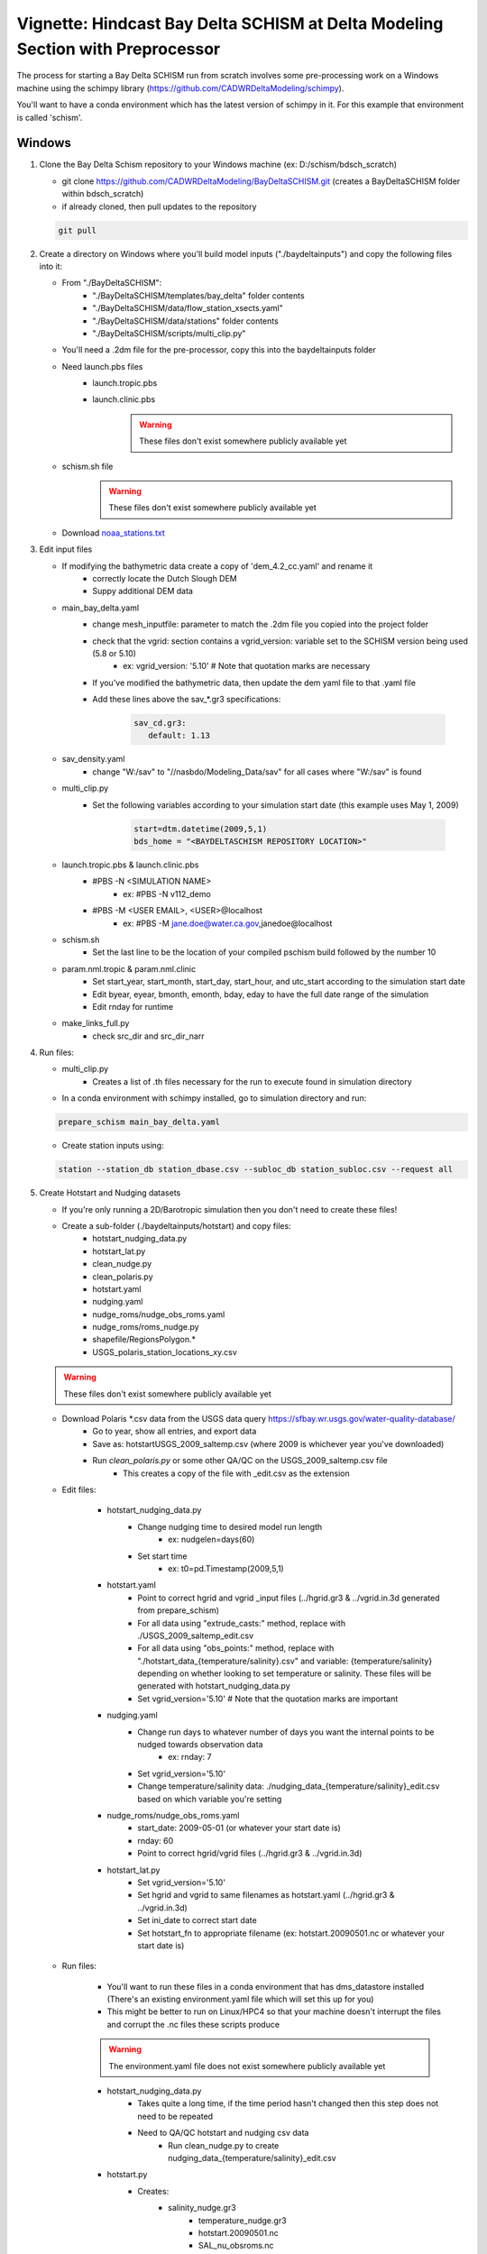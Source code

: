 
.. _bdschinstr:

Vignette: Hindcast Bay Delta SCHISM at Delta Modeling Section with Preprocessor
===============================================================================

The process for starting a Bay Delta SCHISM run from scratch involves some pre-processing work on a Windows machine using the schimpy library (https://github.com/CADWRDeltaModeling/schimpy).

You'll want to have a conda environment which has the latest version of schimpy in it. For this example that environment is called 'schism'.

Windows
******************************

#. Clone the Bay Delta Schism repository to your Windows machine (ex: D:/schism/bdsch_scratch)

   * git clone https://github.com/CADWRDeltaModeling/BayDeltaSCHISM.git (creates a BayDeltaSCHISM folder within bdsch_scratch)
   * if already cloned, then pull updates to the repository

   .. code-block:: console

      git pull

#. Create a directory on Windows where you'll build model inputs ("./baydeltainputs") and copy the following files into it:

   * From "./BayDeltaSCHISM":
      * "./BayDeltaSCHISM/templates/bay_delta" folder contents
      * "./BayDeltaSCHISM/data/flow_station_xsects.yaml" 
      * "./BayDeltaSCHISM/data/stations" folder contents
      * "./BayDeltaSCHISM/scripts/multi_clip.py"
   * You'll need a .2dm file for the pre-processor, copy this into the baydeltainputs folder
   * Need launch.pbs files
      * launch.tropic.pbs
      * launch.clinic.pbs 
         .. warning::

            These files don't exist somewhere publicly available yet

   * schism.sh file
      .. warning::

         These files don't exist somewhere publicly available yet

   * Download `noaa_stations.txt`_
      .. _noaa_stations.txt: https://github.com/CADWRDeltaModeling/dms_datastore/blob/master/dms_datastore/example/noaa_stations.txt
   
#. Edit input files

   * If modifying the bathymetric data create a copy of 'dem_4.2_cc.yaml' and rename it
      * correctly locate the Dutch Slough DEM
      * Suppy additional DEM data
   * main_bay_delta.yaml
      * change mesh_inputfile: parameter to match the .2dm file you copied into the project folder
      * check that the vgrid: section contains a vgrid_version: variable set to the SCHISM version being used (5.8 or 5.10)
         * ex: vgrid_version: '5.10' # Note that quotation marks are necessary
      * If you've modified the bathymetric data, then update the dem yaml file to that .yaml file
      * Add these lines above the sav\_*.gr3 specifications:
      
         .. code-block:: text
         
            sav_cd.gr3: 
               default: 1.13

   * sav_density.yaml
      * change "W:/sav" to "//nasbdo/Modeling_Data/sav" for all cases where "W:/sav" is found
   * multi_clip.py 
      * Set the following variables according to your simulation start date (this example uses May 1, 2009)
         
         .. code-block:: text
         
            start=dtm.datetime(2009,5,1) 
            bds_home = "<BAYDELTASCHISM REPOSITORY LOCATION>"

   * launch.tropic.pbs & launch.clinic.pbs
      * #PBS -N <SIMULATION NAME>
         * ex: #PBS -N v112_demo
      * #PBS -M <USER EMAIL>, <USER>@localhost
         * ex: #PBS -M jane.doe@water.ca.gov,janedoe@localhost

   * schism.sh
      * Set the last line to be the location of your compiled pschism build followed by the number 10

   * param.nml.tropic & param.nml.clinic
      * Set start_year, start_month, start_day, start_hour, and utc_start according to the simulation start date
      * Edit byear, eyear, bmonth, emonth, bday, eday to have the full date range of the simulation
      * Edit rnday for runtime

   * make_links_full.py
      * check src_dir and src_dir_narr 

#. Run files:

   * multi_clip.py
      * Creates a list of .th files necessary for the run to execute found in simulation directory
   * In a conda environment with schimpy installed, go to simulation directory and run:
   
   .. code-block:: console
    
       prepare_schism main_bay_delta.yaml

   * Create station inputs using:

   .. code-block:: console
    
       station --station_db station_dbase.csv --subloc_db station_subloc.csv --request all

#. Create Hotstart and Nudging datasets

   * If you're only running a 2D/Barotropic simulation then you don't need to create these files!

   * Create a sub-folder (./baydeltainputs/hotstart) and copy files:
      * hotstart_nudging_data.py 
      * hotstart_lat.py 
      * clean_nudge.py 
      * clean_polaris.py 
      * hotstart.yaml
      * nudging.yaml 
      * nudge_roms/nudge_obs_roms.yaml 
      * nudge_roms/roms_nudge.py 
      * shapefile/RegionsPolygon.*
      * USGS_polaris_station_locations_xy.csv 

   .. warning::

      These files don't exist somewhere publicly available yet

   * Download Polaris \*.csv data from the USGS data query https://sfbay.wr.usgs.gov/water-quality-database/
      * Go to year, show all entries, and export data
      * Save as: hotstart\USGS_2009_saltemp.csv (where 2009 is whichever year you've downloaded)
      * Run *clean_polaris.py* or some other QA/QC on the USGS_2009_saltemp.csv file
         * This creates a copy of the file with _edit.csv as the extension

   * Edit files:

      * hotstart_nudging_data.py
         * Change nudging time to desired model run length
            * ex: nudgelen=days(60)
         * Set start time
            * ex: t0=pd.Timestamp(2009,5,1)
      * hotstart.yaml  
         * Point to correct hgrid and vgrid _input files (../hgrid.gr3 & ../vgrid.in.3d generated from prepare_schism)
         * For all data using "extrude_casts:" method, replace with ./USGS_2009_saltemp_edit.csv
         * For all data using "obs_points:" method, replace with "./hotstart_data_{temperature/salinity}.csv" and variable: {temperature/salinity} depending on whether looking to set temperature or salinity. These files will be generated with  hotstart_nudging_data.py
         * Set vgrid_version='5.10' # Note that the quotation marks are important
      * nudging.yaml
         * Change run days to whatever number of days you want the internal points to be nudged towards observation data
            * ex: rnday: 7
         * Set vgrid_version='5.10'
         * Change temperature/salinity data: ./nudging_data_{temperature/salinity}_edit.csv based on which variable you're setting
      * nudge_roms/nudge_obs_roms.yaml
         * start_date: 2009-05-01 (or whatever your start date is)
         * rnday: 60
         * Point to correct hgrid/vgrid files (../hgrid.gr3 & ../vgrid.in.3d)
      * hotstart_lat.py
         * Set vgrid_version='5.10'
         * Set hgrid and vgrid to same filenames as hotstart.yaml (../hgrid.gr3 & ../vgrid.in.3d)
         * Set ini_date to correct start date
         * Set hotstart_fn to appropriate filename (ex: hotstart.20090501.nc or whatever your start date is)

   * Run files:

      * You'll want to run these files in a conda environment that has dms_datastore installed (There's an existing environment.yaml file which will set this up for you)
      * This might be better to run on Linux/HPC4 so that your machine doesn't interrupt the files and corrupt the .nc files these scripts produce

      .. warning::

         The environment.yaml file does not exist somewhere publicly available yet 

      * hotstart_nudging_data.py
         * Takes quite a long time, if the time period hasn't changed then this step does not need to be repeated
         * Need to QA/QC hotstart and nudging csv data 
            * Run clean_nudge.py to create nudging_data_{temperature/salinity}_edit.csv

      * hotstart.py
         * Creates:
            * salinity_nudge.gr3
				* temperature_nudge.gr3
				* hotstart.20090501.nc
				* SAL_nu_obsroms.nc

      * nudge_roms/roms_nudge.py
         * Takes a very long time. If the time period *or* grid hasn't changed then this step does not need to be repeated
         * Rename SAL_nu_obsroms.nc and TEM_nu_obsroms.nc to be SAL_nu_roms.nc and TEM_nu_roms.nc

   * Copy output files out to the main simulation folder (./baydeltainputs)
      * hotstart/TEM_nu_obsroms.nc
      * hotstart/SAL_nu_obsroms.nc
      * hotstart/temperature_nudge.gr3
      * hotstart/salinity_nudge.gr3
      * hotstart/hotstart.20090501.nc
      * hotstart/hgrid.nc
      * hotstart/nudge_roms/TEM_nu_roms.nc
      * hotstart/nudge_roms/SAL_nu_roms.nc

Linux
******************************
        
#. Create the folder where you will be running the model (ex: /scratch/dms/{username}/schism/bdsch_scratch_demo)

   * from your Windows machine, copy "./baydeltainputs" contents into your Linux model folder (bdsch_scratch_demo) 
   
Barotropic
-----------------

#. Make symbolic links for sflux files

   	* mkdir sflux
		* cd sflux
		* python ../make_links_full.py
		* cd ..

Then you'll need a sflux_inputs.txt file within the sflux folder

.. warning::

   The sflux_inputs.txt file does not exist somewhere publicly available yet 

#. Create elev2d.th.nc file. Run in Linux conda environment with dms_datastore and schimpy installed:

   .. code-block:: console

      download_noaa --syear 2009 --eyear 2009 --param water_level noaa_stations.txt 

   * Adjust start and end year based on simulation period

   .. code-block:: console

      gen_elev2d --outfile elev2D.th.nc --hgrid=hgrid.gr3 --stime=2009-5-1 --etime=2009-7-1 --slr 0.0 noaa_download/noaa_pryc1_9415020_water_level_2009_2010.csv noaa_download/noaa_mtyc1_9413450_water_level_2009_2010.csv

   * Again, be mindful of the years in the filenames as well as the stime and etime inputs

#. Make symbolic links for the Barotropic run

   .. code-block:: console

      ln -sf bctides.in.2d bctides.in
      ln -sf vgrid.in.2d vgrid.in
      ln -sf msource_v20220825.th msource.th 
      ln -sf vsource_20220825_nows_leach1.th vsource.th
      ln -sf vsink_20220825_nows_leach1_sscd1.5.th vsink.th
      ln -sf TEM_1.th temp.th
      ln -sf SAL_1.th salt.th
      ln -sf param.nml.tropic param.nml
      ln -sf launch.tropic.pbs launch.pbs

   #. Make the outputs directory

   .. code-block:: console

      mkdir outputs

   #. Run barotropic model

   .. code-block:: console

      qsub launch.pbs

This will run the Barotropic model without nudging or hotstart data and then you will use the Barotropic results to generate a flow boundary at the ocean in order to stabilize perturbations in the model.

Baroclinic
---------------

This needs to follow the completion of a Barotropic simulation in order to create the ocean boundary flows. At this stage the hotstart and nudging files created in the Windows portion are used on the temperature and salinity fields.

   #. Rename the *outputs* folder to *outputs.tropic* and create a new empty *outputs* folder

   #. Create uv3d.th.nc

      * In *outputs.tropic*
         * Copy *interpolate_variables.in* to *outputs.tropic* folder
         
         .. warning::

            The interpolate_variables.in file does not exist somewhere publicly available yet 

         * Create symbolic links
         
         .. code-block:: console

            ln -sf ../hgrid.gr3 bg.gr3
            ln -sf ../hgrid.gr3.fg.gr3
            ln -sf ../vgrid.in.2d vgrid.bg
            ln -sf ../vgrid.in.3d vgrid.fg

         * Run script to create *uv3d.th.nc* in a conda environment with schimpy

         .. code-block:: console

            module purge
            module load schism/5.10_intel2022.1
            interpolate_variables8

         * Copy the *uv3d.th.nc* file to the main folder

   #. Create symbolic links back in the main simulation folder

      .. code-block:: console

         ln -sf hotstart.20090501.nc hotstart.nc
         ln -sf SAL_nu_obsroms.nc SAL_nu.nc
         ln -sf TEM_nu_obsroms.nc TEM_nu.nc
         ln -sf salinity_nudge.gr3 SAL_nudge.gr3
         ln -sf temperature_nudge.gr3 TEM_nudge.gr3
         ln -sf param.nml.clinic param.nml
         ln -sf bctides.in.3d bctides.in
         ln -sf vgrid.in.3d vgrid.in
         ln -sf launch.clinic.pbs launch.pbs

   #. Run model for period which the internal salinity/temperature nudging runs (in this example, the model will stop after 7 days)

      .. code-block:: console

         qsub launch.pbs

   #. After model stops, need to restart from hotstart outputs from the previous run

      * Run combine_hotstart7 on last timestep output to hotstart within the outputs

      .. code-block:: console

         combine_hotstart7.exe --iteration 4800

      Note that the iteration variable is based on variables in param.nml *nhot_write* which is set to 4800 in this example. 4800 x *dt* = 4800 x 90s = 5 days

      * Change links to hotstart and nudging data

      .. code-block:: console

         ln -sf outputs/hotstart_it\=4800.nc hotstart.nc
         ln -sf SAL_nu_roms.nc SAL_nu.nc
         ln -sf TEM_nu_roms.nc TEM_nu.nc

      * Edit param.nml.clinic
         * Change ihot to *ihot = 2* to start outputs from the timestep in the new hotstart file

      * Run the model

      .. code-block:: console

         qsub launch.pbs


